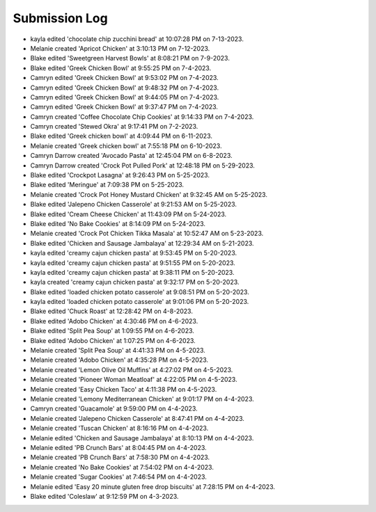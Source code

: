 Submission Log
###################

- kayla edited 'chocolate chip zucchini bread' at 10:07:28 PM on 7-13-2023.
- Melanie created 'Apricot Chicken' at 3:10:13 PM on 7-12-2023.
- Blake edited 'Sweetgreen Harvest Bowls' at 8:08:21 PM on 7-9-2023.
- Blake edited 'Greek Chicken Bowl' at 9:55:25 PM on 7-4-2023.
- Camryn edited 'Greek Chicken Bowl' at 9:53:02 PM on 7-4-2023.
- Camryn edited 'Greek Chicken Bowl' at 9:48:32 PM on 7-4-2023.
- Camryn edited 'Greek Chicken Bowl' at 9:44:05 PM on 7-4-2023.
- Camryn edited 'Greek Chicken Bowl' at 9:37:47 PM on 7-4-2023.
- Camryn created 'Coffee Chocolate Chip Cookies' at 9:14:33 PM on 7-4-2023.
- Camryn created 'Stewed Okra' at 9:17:41 PM on 7-2-2023.
- Blake edited 'Greek chicken bowl' at 4:09:44 PM on 6-11-2023.
- Melanie created 'Greek chicken bowl' at 7:55:18 PM on 6-10-2023.
- Camryn Darrow created 'Avocado Pasta' at 12:45:04 PM on 6-8-2023.
- Camryn Darrow created 'Crock Pot Pulled Pork' at 12:48:18 PM on 5-29-2023.
- Blake edited 'Crockpot Lasagna' at 9:26:43 PM on 5-25-2023.
- Blake edited 'Meringue' at 7:09:38 PM on 5-25-2023.
- Melanie created 'Crock Pot Honey Mustard Chicken' at 9:32:45 AM on 5-25-2023.
- Blake edited 'Jalepeno Chicken Casserole' at 9:21:53 AM on 5-25-2023.
- Blake edited 'Cream Cheese Chicken' at 11:43:09 PM on 5-24-2023.
- Blake edited 'No Bake Cookies' at 8:14:09 PM on 5-24-2023.
- Melanie created 'Crock Pot Chicken Tikka Masala' at 10:52:47 AM on 5-23-2023.
- Blake edited 'Chicken and Sausage Jambalaya' at 12:29:34 AM on 5-21-2023.
- kayla edited 'creamy cajun chicken pasta' at 9:53:45 PM on 5-20-2023.
- kayla edited 'creamy cajun chicken pasta' at 9:51:55 PM on 5-20-2023.
- kayla edited 'creamy cajun chicken pasta' at 9:38:11 PM on 5-20-2023.
- kayla created 'creamy cajun chicken pasta' at 9:32:17 PM on 5-20-2023.
- Blake edited 'loaded chicken potato casserole' at 9:08:51 PM on 5-20-2023.
- kayla edited 'loaded chicken potato casserole' at 9:01:06 PM on 5-20-2023.
- Blake edited 'Chuck Roast' at 12:28:42 PM on 4-8-2023.
- Blake edited 'Adobo Chicken' at 4:30:46 PM on 4-6-2023.
- Blake edited 'Split Pea Soup' at 1:09:55 PM on 4-6-2023.
- Blake edited 'Adobo Chicken' at 1:07:25 PM on 4-6-2023.
- Melanie created 'Split Pea Soup' at 4:41:33 PM on 4-5-2023.
- Melanie created 'Adobo Chicken' at 4:35:28 PM on 4-5-2023.
- Melanie created 'Lemon Olive Oil Muffins' at 4:27:02 PM on 4-5-2023.
- Melanie created 'Pioneer Woman Meatloaf' at 4:22:05 PM on 4-5-2023.
- Melanie created 'Easy Chicken Taco' at 4:11:38 PM on 4-5-2023.
- Melanie created 'Lemony Mediterranean Chicken' at 9:01:17 PM on 4-4-2023.
- Camryn created 'Guacamole' at 9:59:00 PM on 4-4-2023.
- Melanie created 'Jalepeno Chicken Casserole' at 8:47:41 PM on 4-4-2023.
- Melanie created 'Tuscan Chicken' at 8:16:16 PM on 4-4-2023.
- Melanie edited 'Chicken and Sausage Jambalaya' at 8:10:13 PM on 4-4-2023.
- Melanie edited 'PB Crunch Bars' at 8:04:45 PM on 4-4-2023.
- Melanie created 'PB Crunch Bars' at 7:58:30 PM on 4-4-2023.
- Melanie created 'No Bake Cookies' at 7:54:02 PM on 4-4-2023.
- Melanie created 'Sugar Cookies' at 7:46:54 PM on 4-4-2023.
- Melanie edited 'Easy 20 minute gluten free drop biscuits' at 7:28:15 PM on 4-4-2023.
- Blake edited 'Coleslaw' at 9:12:59 PM on 4-3-2023.